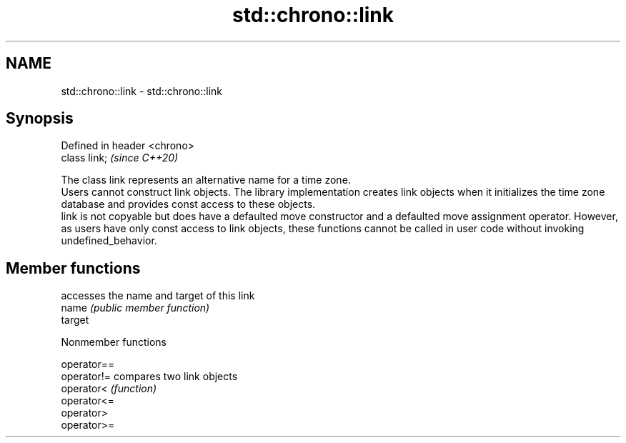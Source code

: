 .TH std::chrono::link 3 "2020.03.24" "http://cppreference.com" "C++ Standard Libary"
.SH NAME
std::chrono::link \- std::chrono::link

.SH Synopsis

  Defined in header <chrono>
  class link;                 \fI(since C++20)\fP

  The class link represents an alternative name for a time zone.
  Users cannot construct link objects. The library implementation creates link objects when it initializes the time zone database and provides const access to these objects.
  link is not copyable but does have a defaulted move constructor and a defaulted move assignment operator. However, as users have only const access to link objects, these functions cannot be called in user code without invoking undefined_behavior.

.SH Member functions


         accesses the name and target of this link
  name   \fI(public member function)\fP
  target


  Nonmember functions



  operator==
  operator!= compares two link objects
  operator<  \fI(function)\fP
  operator<=
  operator>
  operator>=




